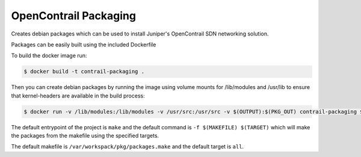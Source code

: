 ============================
OpenContrail Packaging
============================

Creates debian packages which can be used to install Juniper's OpenContrail SDN networking solution.

Packages can be easily built using the included Dockerfile

To build the docker image run:

.. code-block:: console

    $ docker build -t contrail-packaging .

Then you can create debian packages by running the image using volume mounts for /lib/modules and /usr/lib to ensure that kernel-headers are available in the build process:


.. code-block:: console

    $ docker run -v /lib/modules:/lib/modules -v /usr/src:/usr/src -v $(OUTPUT):$(PKG_OUT) contrail-packaging $(MAKEFILE) $(TARGET)

The default entrypoint of the project is ``make`` and the default command is
``-f $(MAKEFILE) $(TARGET)`` which will make the packages from the makefile using the specified targets.

The default makefile is ``/var/workspack/pkg/packages.make`` and the default target is ``all``.
